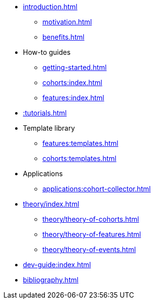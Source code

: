* xref:introduction.adoc[]
** xref:motivation.adoc[]
** xref:benefits.adoc[]
* How-to guides
** xref:getting-started.adoc[]
** xref:cohorts:index.adoc[]
** xref:features:index.adoc[]
* xref::tutorials.adoc[]
* Template library
** xref:features:templates.adoc[]
** xref:cohorts:templates.adoc[]
* Applications
** xref:applications:cohort-collector.adoc[] 
* xref:theory/index.adoc[]
** xref:theory/theory-of-cohorts.adoc[]
** xref:theory/theory-of-features.adoc[]
** xref:theory/theory-of-events.adoc[]
* xref:dev-guide:index.adoc[]
* xref:bibliography.adoc[]